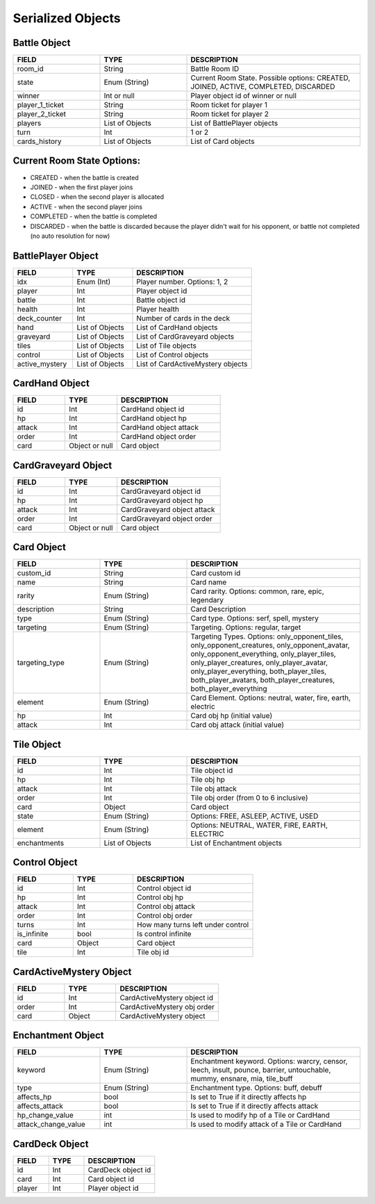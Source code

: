 
Serialized Objects
------------------------------
Battle Object
~~~~~~~~~~~~~~~~~~~~~~~~~
.. list-table::
   :widths: 25 25 50
   :header-rows: 1
   :class: tight-table

   * - FIELD
     - TYPE
     - DESCRIPTION
   * - room_id
     - String
     - Battle Room ID
   * - state
     - Enum (String)
     - Current Room State. Possible options: CREATED, JOINED, ACTIVE, COMPLETED, DISCARDED
   * - winner
     - Int or null
     - Player object id of winner or null
   * - player_1_ticket
     - String
     - Room ticket for player 1
   * - player_2_ticket
     - String
     - Room ticket for player 2
   * - players
     - List of Objects
     - List of BattlePlayer objects
   * - turn
     - Int
     - 1 or 2
   * - cards_history
     - List of Objects
     - List of Card objects

Current Room State Options:
~~~~~~~~~~~~~~~~~~~~~~~~~~~
- CREATED - when the battle is created
- JOINED - when the first player joins
- CLOSED - when the second player is allocated
- ACTIVE - when the second player joins
- COMPLETED - when the battle is completed
- DISCARDED - when the battle is discarded because the player didn't wait for his opponent, or battle not completed (no auto resolution for now)

BattlePlayer Object
~~~~~~~~~~~~~~~~~~~~~~~~~
.. list-table::
   :widths: 25 25 50
   :header-rows: 1
   :class: tight-table

   * - FIELD
     - TYPE
     - DESCRIPTION
   * - idx
     - Enum (Int)
     - Player number. Options: 1, 2
   * - player
     - Int
     - Player object id
   * - battle
     - Int
     - Battle object id
   * - health
     - Int
     - Player health
   * - deck_counter
     - Int
     - Number of cards in the deck
   * - hand
     - List of Objects
     - List of CardHand objects
   * - graveyard
     - List of Objects
     - List of CardGraveyard objects
   * - tiles
     - List of Objects
     - List of Tile objects
   * - control
     - List of Objects
     - List of Control objects
   * - active_mystery
     - List of Objects
     - List of CardActiveMystery objects


CardHand Object
~~~~~~~~~~~~~~~~~~~~~~~~~
.. list-table::
   :widths: 25 25 50
   :header-rows: 1
   :class: tight-table

   * - FIELD
     - TYPE
     - DESCRIPTION
   * - id
     - Int
     - CardHand object id
   * - hp
     - Int
     - CardHand object hp
   * - attack
     - Int
     - CardHand object attack
   * - order
     - Int
     - CardHand object order
   * - card
     - Object  or null
     - Card object


CardGraveyard Object
~~~~~~~~~~~~~~~~~~~~~~~~~
.. list-table::
   :widths: 25 25 50
   :header-rows: 1
   :class: tight-table

   * - FIELD
     - TYPE
     - DESCRIPTION
   * - id
     - Int
     - CardGraveyard object id
   * - hp
     - Int
     - CardGraveyard object hp
   * - attack
     - Int
     - CardGraveyard object attack
   * - order
     - Int
     - CardGraveyard object order
   * - card
     - Object  or null
     - Card object


Card Object
~~~~~~~~~~~~~~~~~~~~~~~~~
.. list-table::
   :widths: 25 25 50
   :header-rows: 1
   :class: tight-table

   * - FIELD
     - TYPE
     - DESCRIPTION
   * - custom_id
     - String
     - Card custom id
   * - name
     - String
     - Card name
   * - rarity
     - Enum (String)
     - Card rarity. Options: common, rare, epic, legendary
   * - description
     - String
     - Card Description
   * - type
     - Enum (String)
     - Card type. Options: serf, spell, mystery
   * - targeting
     - Enum (String)
     - Targeting. Options: regular, target
   * - targeting_type
     - Enum (String)
     - Targeting Types. Options: only_opponent_tiles, only_opponent_creatures, only_opponent_avatar, only_opponent_everything, only_player_tiles, only_player_creatures, only_player_avatar, only_player_everything, both_player_tiles, both_player_avatars, both_player_creatures, both_player_everything
   * - element
     - Enum (String)
     - Card Element. Options: neutral, water, fire, earth, electric
   * - hp
     - Int
     - Card obj hp (initial value)
   * - attack
     - Int
     - Card obj attack (initial value)

Tile Object
~~~~~~~~~~~~~~~~~~~~~~~~~
.. list-table::
   :widths: 25 25 50
   :header-rows: 1
   :class: tight-table

   * - FIELD
     - TYPE
     - DESCRIPTION
   * - id
     - Int
     - Tile object id
   * - hp
     - Int
     - Tile obj hp
   * - attack
     - Int
     - Tile obj attack
   * - order
     - Int
     - Tile obj order (from 0 to 6 inclusive)
   * - card
     - Object
     - Card object
   * - state
     - Enum (String)
     - Options: FREE, ASLEEP, ACTIVE, USED
   * - element
     - Enum (String)
     - Options: NEUTRAL, WATER, FIRE, EARTH, ELECTRIC
   * - enchantments
     - List of Objects
     - List of Enchantment objects


Control Object
~~~~~~~~~~~~~~~~~~~~~~~~~
.. list-table::
   :widths: 25 25 50
   :header-rows: 1
   :class: tight-table

   * - FIELD
     - TYPE
     - DESCRIPTION
   * - id
     - Int
     - Control object id
   * - hp
     - Int
     - Control obj hp
   * - attack
     - Int
     - Control obj attack
   * - order
     - Int
     - Control obj order
   * - turns
     - Int
     - How many turns left under control
   * - is_infinite
     - bool
     - Is control infinite
   * - card
     - Object
     - Card object
   * - tile
     - Int
     - Tile obj id


CardActiveMystery Object
~~~~~~~~~~~~~~~~~~~~~~~~~
.. list-table::
   :widths: 25 25 50
   :header-rows: 1
   :class: tight-table

   * - FIELD
     - TYPE
     - DESCRIPTION
   * - id
     - Int
     - CardActiveMystery object id
   * - order
     - Int
     - CardActiveMystery obj order
   * - card
     - Object
     - CardActiveMystery object

Enchantment Object
~~~~~~~~~~~~~~~~~~~~~~~~~
.. list-table::
   :widths: 25 25 50
   :header-rows: 1
   :class: tight-table

   * - FIELD
     - TYPE
     - DESCRIPTION
   * - keyword
     - Enum (String)
     - Enchantment keyword. Options: warcry, censor, leech, insult, pounce, barrier, untouchable, mummy, ensnare, mia, tile_buff
   * - type
     - Enum (String)
     - Enchantment type. Options: buff, debuff
   * - affects_hp
     - bool
     - Is set to True if it directly affects hp
   * - affects_attack
     - bool
     - Is set to True if it directly affects attack
   * - hp_change_value
     - int
     - Is used to modify hp of a Tile or CardHand
   * - attack_change_value
     - int
     - Is used to modify attack of a Tile or CardHand


CardDeck Object
~~~~~~~~~~~~~~~~~~~~~~~~~
.. list-table::
   :widths: 25 25 50
   :header-rows: 1
   :class: tight-tab

   * - FIELD
     - TYPE
     - DESCRIPTION
   * - id
     - Int
     - CardDeck object id
   * - card
     - Int
     - Card object id
   * - player
     - Int
     - Player object id